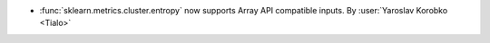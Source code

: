 - :func:`sklearn.metrics.cluster.entropy` now supports Array API compatible
  inputs.
  By :user:`Yaroslav Korobko <Tialo>`
